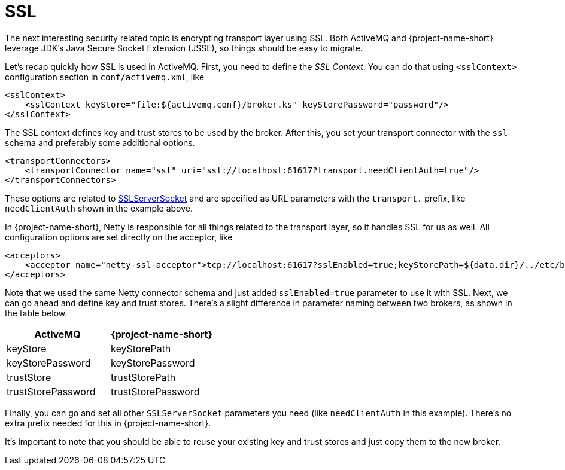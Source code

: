 = SSL

The next interesting security related topic is encrypting transport layer using SSL.
Both ActiveMQ and {project-name-short} leverage JDK's Java Secure Socket Extension (JSSE), so things should be easy to migrate.

Let's recap quickly how SSL is used in ActiveMQ.
First, you need to define the _SSL Context_.
You can do that using `<sslContext>` configuration section in `conf/activemq.xml`, like

[,xml]
----
<sslContext>
    <sslContext keyStore="file:${activemq.conf}/broker.ks" keyStorePassword="password"/>
</sslContext>
----

The SSL context defines key and trust stores to be used by the broker.
After this, you set your transport connector with the `ssl` schema and  preferably some additional options.

[,xml]
----
<transportConnectors>
    <transportConnector name="ssl" uri="ssl://localhost:61617?transport.needClientAuth=true"/>
</transportConnectors>
----

These options are related to https://docs.oracle.com/javase/8/docs/api/javax/net/ssl/SSLServerSocket.html[SSLServerSocket] and are specified as URL parameters with the `transport.` prefix, like `needClientAuth` shown in the example above.

In {project-name-short}, Netty is responsible for all things related to the transport layer, so it handles SSL for us as well.
All configuration options are set directly on the acceptor, like

[,xml]
----
<acceptors>
    <acceptor name="netty-ssl-acceptor">tcp://localhost:61617?sslEnabled=true;keyStorePath=${data.dir}/../etc/broker.ks;keyStorePassword=password;needClientAuth=true</acceptor>
</acceptors>
----

Note that we used the same Netty connector schema and just added `sslEnabled=true` parameter to use it with SSL.
Next, we can go ahead and define key and trust stores.
There's a slight difference in parameter naming between two brokers, as shown in the table below.

|===
| ActiveMQ | {project-name-short}

| keyStore
| keyStorePath

| keyStorePassword
| keyStorePassword

| trustStore
| trustStorePath

| trustStorePassword
| trustStorePassword
|===

Finally, you can go and set all other `SSLServerSocket` parameters you need (like `needClientAuth` in this example).
There's no extra prefix needed for this in {project-name-short}.

It's important to note that you should be able to reuse your existing key and trust stores and just copy them to the new broker.
